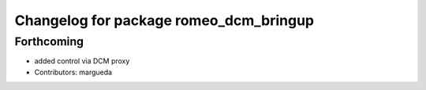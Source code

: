 ^^^^^^^^^^^^^^^^^^^^^^^^^^^^^^^^^^^^^^^
Changelog for package romeo_dcm_bringup
^^^^^^^^^^^^^^^^^^^^^^^^^^^^^^^^^^^^^^^

Forthcoming
-----------
* added control via DCM proxy
* Contributors: margueda

